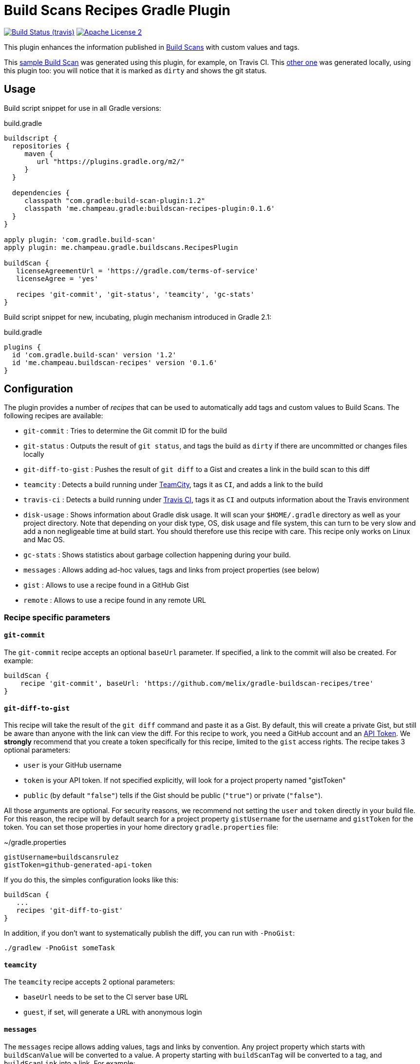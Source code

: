 = Build Scans Recipes Gradle Plugin
:buildscan-version: 1.2
:plugin-version: 0.1.6

image:http://img.shields.io/travis/melix/gradle-buildscan-recipes/master.svg["Build Status (travis)", link="https://travis-ci.org/melix/gradle-buildscan-recipes"]
image:http://img.shields.io/badge/license-ASF2-blue.svg["Apache License 2", link="http://www.apache.org/licenses/LICENSE-2.0.txt"]

This plugin enhances the information published in https://scans.gradle.com[Build Scans] with custom values and tags.

This https://scans.gradle.com/s/wjgfuwn447g2o[sample Build Scan] was generated using this plugin, for example, on Travis CI.
This https://scans.gradle.com/s/ovowowg7cathi[other one] was generated locally, using this plugin too: you will notice
that it is marked as `dirty` and shows the git status.

== Usage

Build script snippet for use in all Gradle versions:
[source,groovy]
[subs="attributes"]
.build.gradle
----
buildscript {
  repositories {
     maven {
        url "https://plugins.gradle.org/m2/"
     }
  }

  dependencies {
     classpath "com.gradle:build-scan-plugin:{buildscan-version}"
     classpath 'me.champeau.gradle:buildscan-recipes-plugin:{plugin-version}'
  }
}

apply plugin: 'com.gradle.build-scan'
apply plugin: me.champeau.gradle.buildscans.RecipesPlugin

buildScan {
   licenseAgreementUrl = 'https://gradle.com/terms-of-service'
   licenseAgree = 'yes'

   recipes 'git-commit', 'git-status', 'teamcity', 'gc-stats'
}
----

Build script snippet for new, incubating, plugin mechanism introduced in Gradle 2.1:
[source,groovy]
[subs="attributes"]
.build.gradle
----
plugins {
  id 'com.gradle.build-scan' version '{buildscan-version}'
  id 'me.champeau.buildscan-recipes' version '{plugin-version}'
}
----

== Configuration

The plugin provides a number of _recipes_ that can be used to automatically add tags and custom values to Build Scans.
The following recipes are available:

* `git-commit`       : Tries to determine the Git commit ID for the build
* `git-status`       : Outputs the result of `git status`, and tags the build as `dirty` if there are uncommitted or changes files locally
* `git-diff-to-gist` : Pushes the result of `git diff` to a Gist and creates a link in the build scan to this diff
* `teamcity`         : Detects a build running under https://www.jetbrains.com/teamcity/[TeamCity], tags it as `CI`, and adds a link to the build
* `travis-ci`        : Detects a build running under https://travis-ci.org[Travis CI], tags it as `CI` and outputs information about the Travis environment
* `disk-usage`       : Shows information about Gradle disk usage. It will scan your `$HOME/.gradle` directory as well as your project directory. Note that depending on your disk type, OS, disk usage and file system, this can turn to be very slow and add a non negligeable time at build start. You should therefore use this recipe with care. This recipe only works on Linux and Mac OS.
* `gc-stats`         : Shows statistics about garbage collection happening during your build.
* `messages`         : Allows adding ad-hoc values, tags and links from project properties (see below)
* `gist`             : Allows to use a recipe found in a GitHub Gist
* `remote`           : Allows to use a recipe found in any remote URL

=== Recipe specific parameters

==== `git-commit`

The `git-commit` recipe accepts an optional `baseUrl` parameter. If specified, a link to the commit will also be created. For example:

[source,groovy]
----
buildScan {
    recipe 'git-commit', baseUrl: 'https://github.com/melix/gradle-buildscan-recipes/tree'
}
----

==== `git-diff-to-gist`

This recipe will take the result of the `git diff` command and paste it as a Gist. By default, this will create a private
Gist, but still be aware than anyone with the link can view the diff. For this recipe to work, you need a GitHub account
 and an https://github.com/settings/tokens[API Token]. We *strongly* recommend that you create a token specifically for
  this recipe, limited to the `gist` access rights. The recipe takes 3 optional parameters:

* `user` is your GitHub username
* `token` is your API token. If not specified explicitly, will look for a project property named "gistToken"
* `public` (by default `"false"`) tells if the Gist should be public (`"true"`) or private (`"false"`).

All those arguments are optional. For security reasons, we recommend not setting the `user` and `token` directly in your
build file. For this reason, the recipe will by default search for a project property `gistUsername` for the username
and `gistToken` for the token. You can set those properties in your home directory `gradle.properties` file:

.~/gradle.properties
```
gistUsername=buildscansrulez
gistToken=github-generated-api-token
```

If you do this, the simples configuration looks like this:

```
buildScan {
   ...
   recipes 'git-diff-to-gist'
}
```

In addition, if you don't want to systematically publish the diff, you can run with `-PnoGist`:

```
./gradlew -PnoGist someTask
```

==== `teamcity`

The `teamcity` recipe accepts 2 optional parameters:

* `baseUrl` needs to be set to the CI server base URL
* `guest`, if set, will generate a URL with anonymous login

==== `messages`

The `messages` recipe allows adding values, tags and links by convention. Any project property which starts with `buildScanValue` will be converted to a value. A property
 starting with `buildScanTag` will be converted to a tag, and `buildScanLink` into a link. For example:

* `gradle -PbuildScanValueMessage="Hello, World!"` will add a build scan value `Message` with value `Hello, World!`
* `gradle -PbuildScanTagHELLO will tag the build scan with `HELLO`
* `gradle -PbuildScanLinkGradle="https://www.gradle.org"` will add a link named `Gradle` pointing to `https://www.gradle.org`

=== External recipes

In addition to the bundled recipes, it is possible to use recipes on external resources. The first recipe allows to
reference another recipe found in a GitHub Gist:

==== `gist`

```
buildScan {
   recipe 'gist', user: 'melix',
                  id: '5944cb701d6c9650ecaccccd4642ea5f',
                  rev: '4b40b45559929ee2baaa7599e29dd78e51c3843a',
                  recipe: 'my-recipe',
                  // external recipe parameters
                  name: 'Bob'
}
```

The `gist` recipe accepts the following parameters:

- `user`: username of the gist owner
- `id` id of the gist
- `recipe` name of the file containing the gist
- `rev` revision of the gist. If absent, the compiled recipe will not be cached.

Any additional parameter will be passed to the remote recipe (here, the `name` parameter).

If the `rev` parameter is present, we're pointing at
a specific version of the Gist, so the recipe will fetch it only once, compile it and cache it in the
`$USER_HOME/.gradle/buildScanRecipes` directory. If it is absent, it is going to point to `HEAD`, meaning that
each time the recipe is called, it's going to fetch it remotely, compile it, but it will *not* cache the result.

==== `remote`

As an alternative to the `gist` recipe, you can simply reference any remote URL, using the `remote` recipe:

```
   recipe 'remote',
          url: 'https://gist.githubusercontent.com/melix/5944cb701d6c9650ecaccccd4642ea5f/raw//my-recipe.groovy',
          cache: 'true',
          // external recipe parameters below:
          name: 'Bob'
```

This recipe will fetch the remote recipe, compile it, and cache it if and only if the `cache` flag is set to `true`. The
recipe accepts 2 parameters:

* `url` : the URL of the script, pointing at a Groovy recipe script
* `cache` : if `true`, the URL will only be fetched the first time, then it will compile the script and subsequent
executions will reuse the result, avoiding a network call and compile phase.

Any additional parameter will be passed to the remote recipe (here, the `name` parameter).

It's worth noting that this recipe can be used to compile local recipes too, or to test recipes before you publish
them on a Gist or anywhere else:

```
buildScan {
   recipe 'remote',
          url: file('recipes/my-awesome-recipe.groovy').toURL(),
          // local recipe parameters below
          name: 'Bob'
}
```

== Adding recipes

Recipes are written in Groovy and can be found in the https://github.com/melix/gradle-buildscan-recipes/tree/master/src/recipes[recipes] directory. Note that the rules are _statically compiled_ and expose 2 variables:

* `buildScan`, of type `BuildScanExtension`, providing ability to tag a build scan, add a link, or add custom values
* `gradle`, giving access to the `Gradle` instance of the build
* `params`, a `Map<String, String>` of parameters (non-null, but maybe empty)

Recipes are bundled with this plugin.
